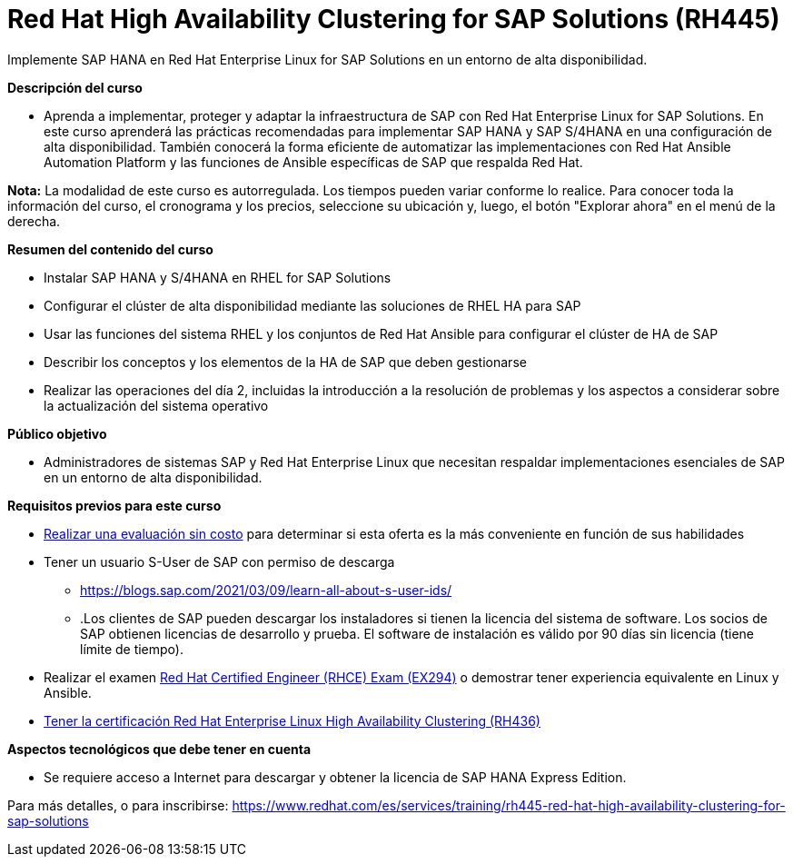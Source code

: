 // Este archivo se mantiene ejecutando scripts/refresh-training.py script

= Red Hat High Availability Clustering for SAP Solutions (RH445)

Implemente SAP HANA en Red Hat Enterprise Linux for SAP Solutions en un entorno de alta disponibilidad.

[.big]#*Descripción del curso*#

* Aprenda a implementar, proteger y adaptar la infraestructura de SAP con Red Hat Enterprise Linux for SAP Solutions. En este curso aprenderá las prácticas recomendadas para implementar SAP HANA y SAP S/4HANA en una configuración de alta disponibilidad. También conocerá la forma eficiente de automatizar las implementaciones con Red Hat Ansible Automation Platform y las funciones de Ansible específicas de SAP que respalda Red Hat.

*Nota:* La modalidad de este curso es autorregulada. Los tiempos pueden variar conforme lo realice. Para conocer toda la información del curso, el cronograma y los precios, seleccione su ubicación y, luego, el botón "Explorar ahora" en el menú de la derecha.

[.big]#*Resumen del contenido del curso*#

* Instalar SAP HANA y S/4HANA en RHEL for SAP Solutions
* Configurar el clúster de alta disponibilidad mediante las soluciones de RHEL HA para SAP
* Usar las funciones del sistema RHEL y los conjuntos de Red Hat Ansible para configurar el clúster de HA de SAP
* Describir los conceptos y los elementos de la HA de SAP que deben gestionarse
* Realizar las operaciones del día 2, incluidas la introducción a la resolución de problemas y los aspectos a considerar sobre la actualización del sistema operativo

[.big]#*Público objetivo*#

* Administradores de sistemas SAP y Red Hat Enterprise Linux que necesitan respaldar implementaciones esenciales de SAP en un entorno de alta disponibilidad.

[.big]#*Requisitos previos para este curso*#

* https://www.redhat.com/rhtapps/assessment/[Realizar una evaluación sin costo] para determinar si esta oferta es la más conveniente en función de sus habilidades
* Tener un usuario S-User de SAP con permiso de descarga
** https://blogs.sap.com/2021/03/09/learn-all-about-s-user-ids/[https://blogs.sap.com/2021/03/09/learn-all-about-s-user-ids/]
** .Los clientes de SAP pueden descargar los instaladores si tienen la licencia del sistema de software. Los socios de SAP obtienen licencias de desarrollo y prueba. El software de instalación es válido por 90 días sin licencia (tiene límite de tiempo).
* Realizar el examen https://www.redhat.com/es/services/training/ex294-red-hat-certified-engineer-rhce-exam-red-hat-enterprise-linux-9[Red Hat Certified Engineer (RHCE) Exam (EX294)] o demostrar tener experiencia equivalente en Linux y Ansible.
* https://www.redhat.com/es/services/training/rh436-red-hat-enterprise-clustering-and-storage-management[Tener la certificación Red Hat Enterprise Linux High Availability Clustering (RH436)]

[.big]#*Aspectos tecnológicos que debe tener en cuenta*#

* Se requiere acceso a Internet para descargar y obtener la licencia de SAP HANA Express Edition.

Para más detalles, o para inscribirse:
https://www.redhat.com/es/services/training/rh445-red-hat-high-availability-clustering-for-sap-solutions
